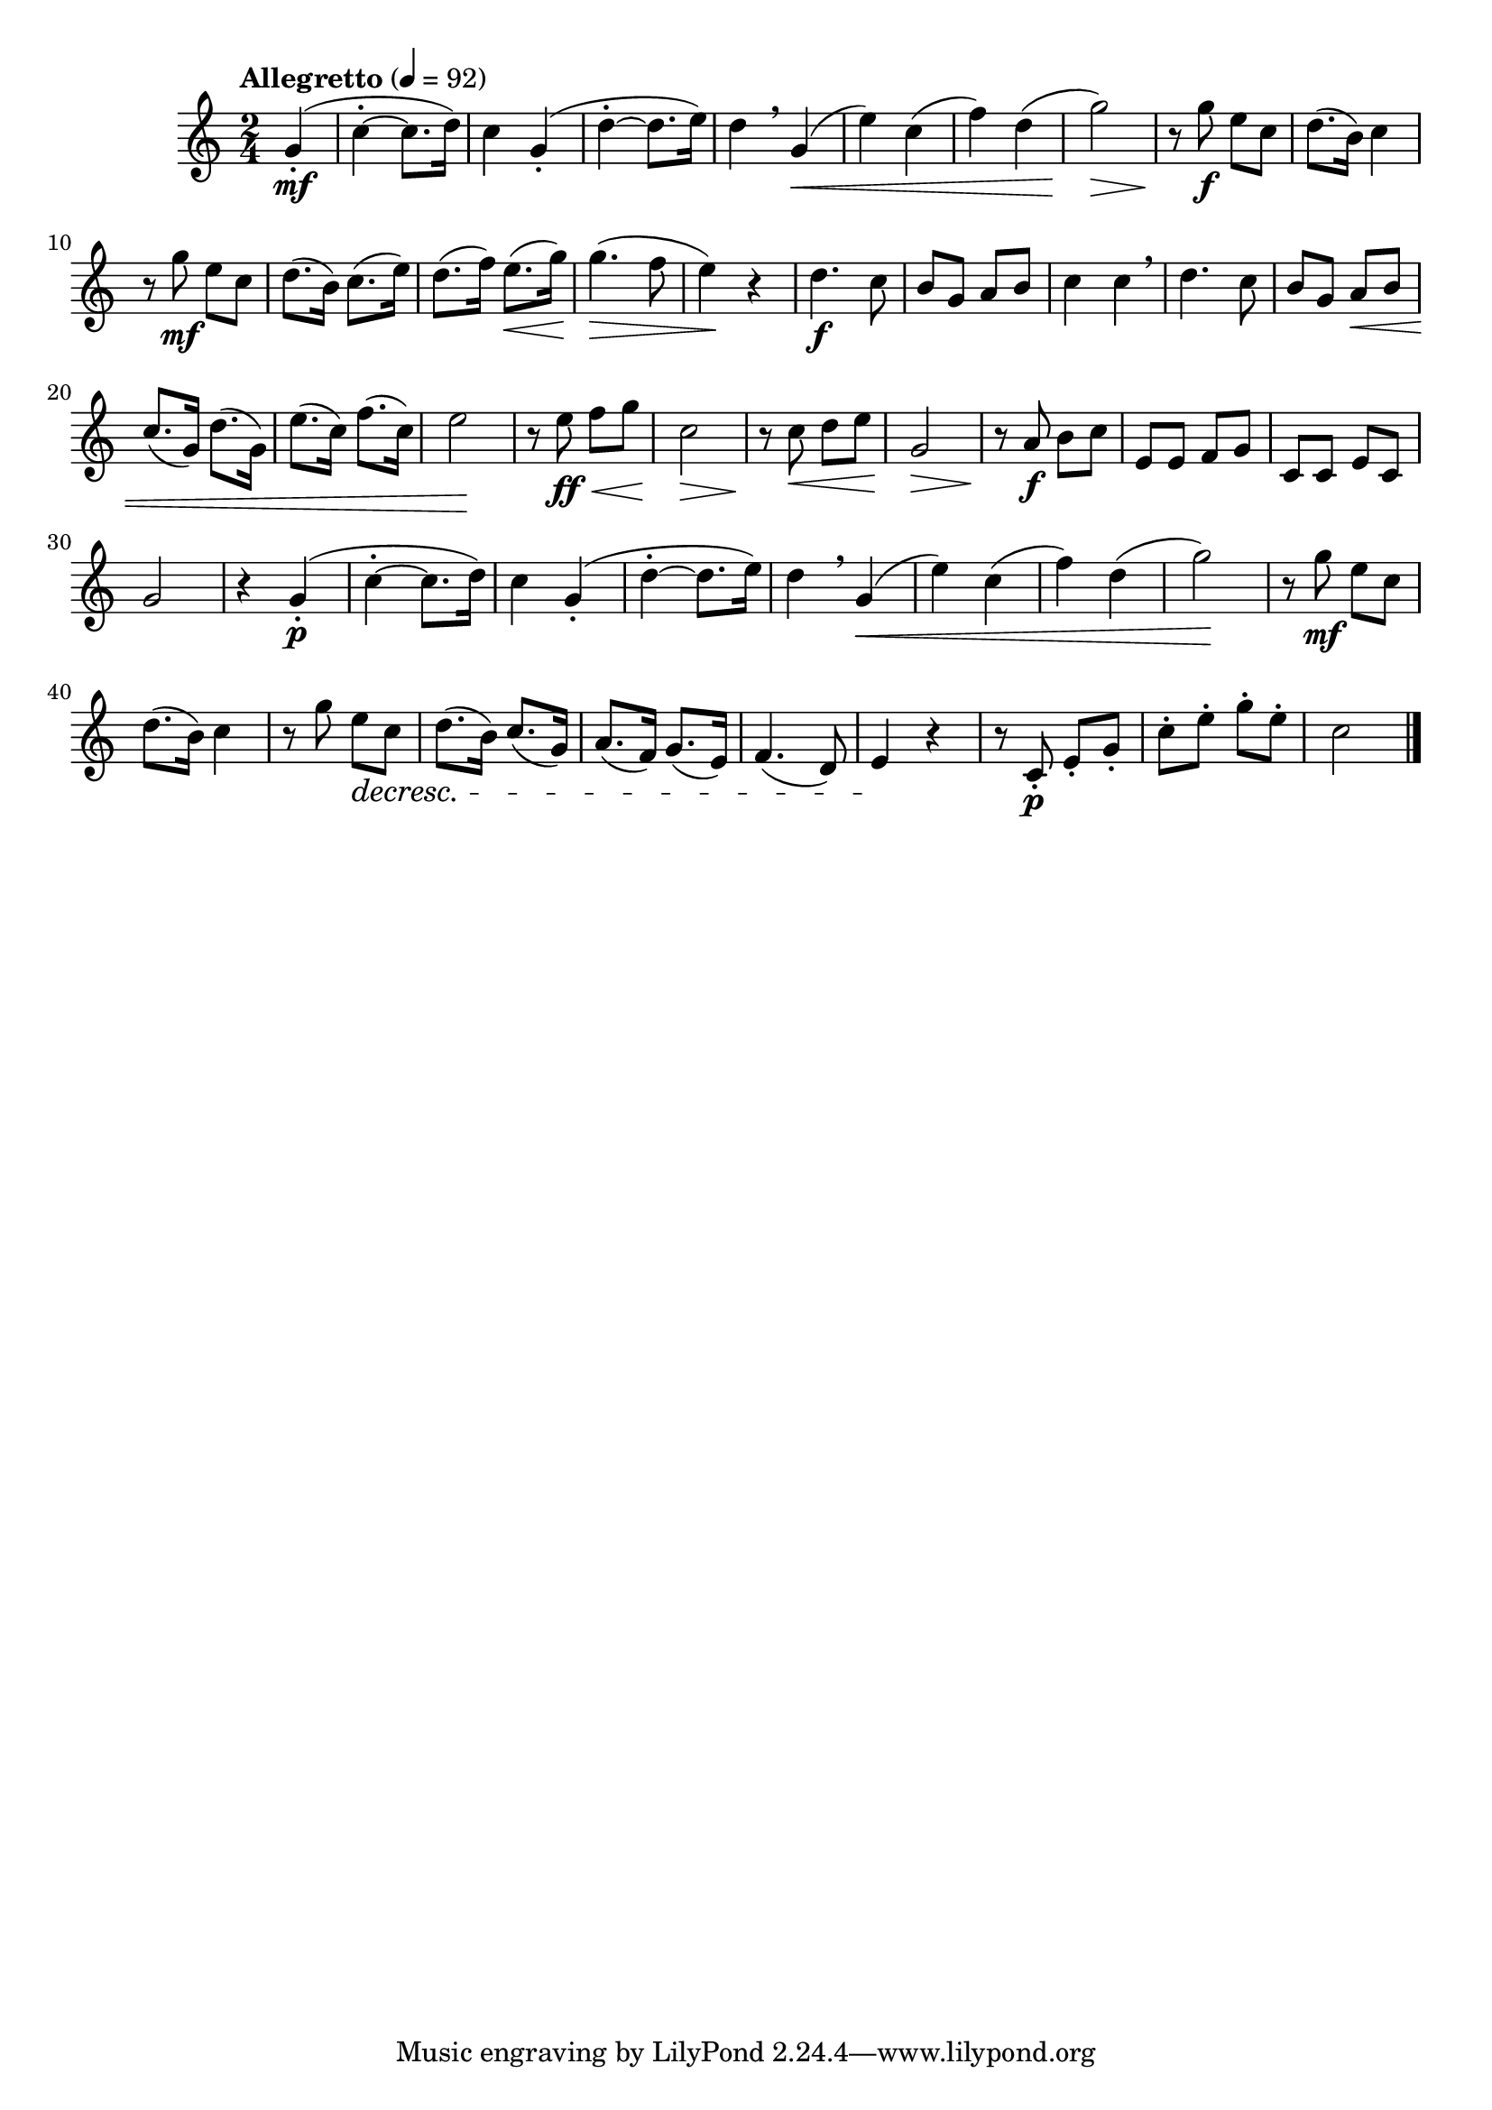\version "2.24.0"

\relative {
  \language "english"

  \transposition f

  \tempo "Allegretto" 4=92

  \key c \major
  \time 2/4

  #(define measures-one-to-ten #{
    \relative {
      c''4-.~8. d16) |
      c4 g-.( |
      d'4-.~8. e16) |
      d4 \breathe g,( |
      e'4) c( |
      f4) d( |
      g2) |
      r8 g e c |
      d8.( b16) c4 |
      r8 g' e c |
    }
  #})

  \partial 4 { g'4-.( \mf } |
  <<
    { \measures-one-to-ten }
    {
      s2*3 |
      s4 s \< |
      s2*2 |
      s2 \> |
      s8 \! s \f s4 |
      s2 |
      s8 s \mf
    }
  >>

  d'8.( b16) c8.( e16) |
  d8.( f16) e8.( \< g16) |
  g4.( \tweak to-barline ##f \> f8 |
  e4) \! r |
  d4. \f c8 |
  b8 g a b |
  c4 4 \breathe |
  d4. c8 |
  b8 g a \tweak to-barline ##f \< b |
  c8.( g16) d'8.( g,16) |
  e'8.( c16) f8.( c16) |
  e2 \! |

  r8 e \ff \< f g |
  c,2 \> |
  r8 \! c \< d e |
  g,2 \> |
  r8 \! a \f b c |
  e,8 8 f g |
  c,8 8 e c |
  g'2 |

  r4 g4-.( \p
  <<
    { \measures-one-to-ten }
    {
      s2*3 |
      s4 s \tweak to-barline ##f \< |
      s2*2 |
      s2 \! |
      s8 s \mf s4 |
      s2 |
      s4 s8 \decresc
    }
  >>

  d'8.( b16) c8.( g16) |
  a8.( f16) g8.( e16) |
  f4.( d8) |
  e4 \! r |
  r8 c-. \p e-. g-. |
  c8-. e-. g-. e-. |
  c2 | \bar "|."
}
